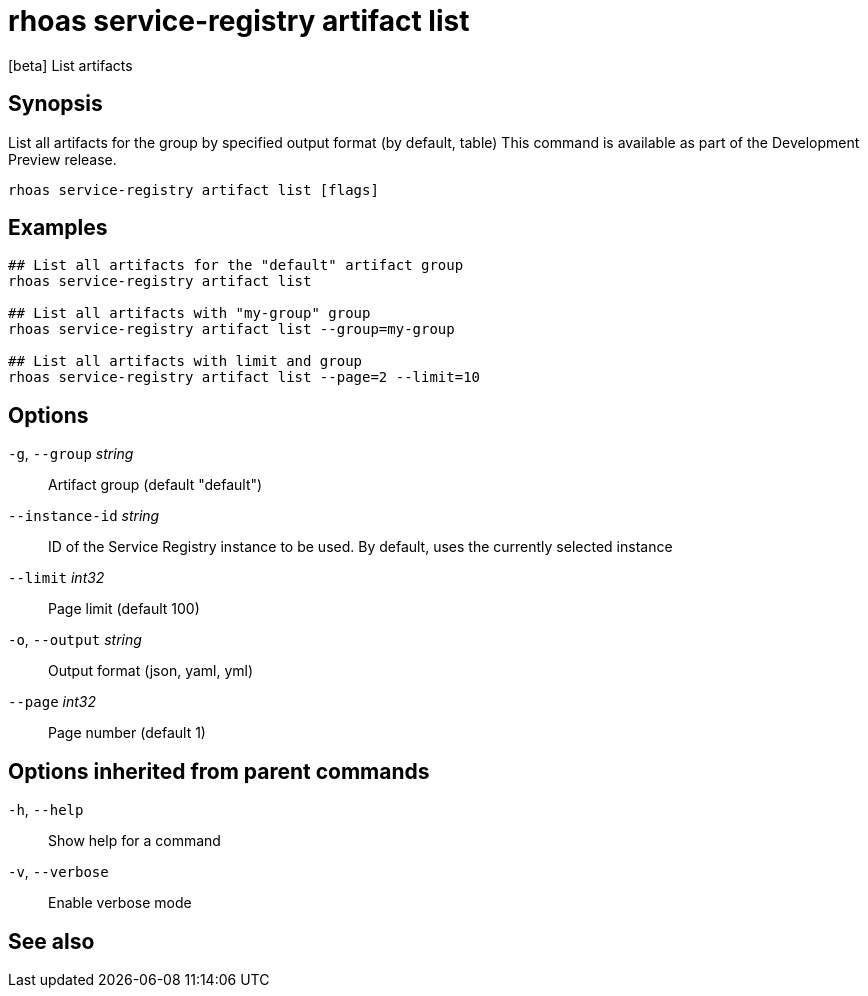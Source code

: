 ifdef::env-github,env-browser[:context: cmd]
[id='ref-rhoas-service-registry-artifact-list_{context}']
= rhoas service-registry artifact list

[role="_abstract"]
[beta] List artifacts

[discrete]
== Synopsis

List all artifacts for the group by specified output format (by default, table)
This command is available as part of the Development Preview release.


....
rhoas service-registry artifact list [flags]
....

[discrete]
== Examples

....
## List all artifacts for the "default" artifact group
rhoas service-registry artifact list

## List all artifacts with "my-group" group
rhoas service-registry artifact list --group=my-group

## List all artifacts with limit and group
rhoas service-registry artifact list --page=2 --limit=10

....

[discrete]
== Options

  `-g`, `--group` _string_::       Artifact group (default "default")
      `--instance-id` _string_::   ID of the Service Registry instance to be used. By default, uses the currently selected instance
      `--limit` _int32_::          Page limit (default 100)
  `-o`, `--output` _string_::      Output format (json, yaml, yml)
      `--page` _int32_::           Page number (default 1)

[discrete]
== Options inherited from parent commands

  `-h`, `--help`::      Show help for a command
  `-v`, `--verbose`::   Enable verbose mode

[discrete]
== See also


ifdef::env-github,env-browser[]
* link:rhoas_service-registry_artifact.adoc#rhoas-service-registry-artifact[rhoas service-registry artifact]	 - [beta] Manage Service Registry artifacts
endif::[]
ifdef::pantheonenv[]
* link:{path}#ref-rhoas-service-registry-artifact_{context}[rhoas service-registry artifact]	 - [beta] Manage Service Registry artifacts
endif::[]

